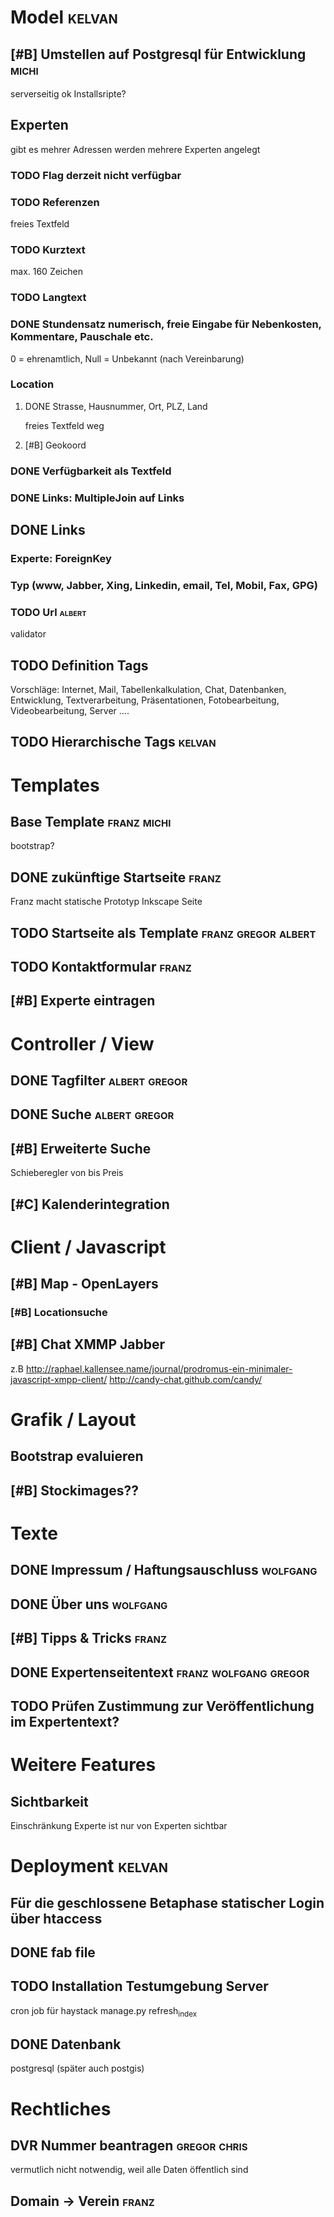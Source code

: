 * Model								     :kelvan:
** [#B] Umstellen auf Postgresql für Entwicklung 		      :michi:
   serverseitig ok
   Installsripte?
** Experten
   gibt es mehrer Adressen werden mehrere Experten angelegt
*** TODO Flag derzeit nicht verfügbar
*** TODO Referenzen
    freies Textfeld
*** TODO Kurztext
    max. 160 Zeichen 
*** TODO Langtext
*** DONE Stundensatz numerisch,  freie Eingabe für Nebenkosten, Kommentare, Pauschale etc.
    0 = ehrenamtlich, Null = Unbekannt (nach Vereinbarung)
*** Location
**** DONE Strasse, Hausnummer, Ort, PLZ, Land
     freies Textfeld weg
**** [#B] Geokoord
    
*** DONE Verfügbarkeit als Textfeld
*** DONE Links: MultipleJoin auf Links
 
** DONE Links
*** Experte: ForeignKey
*** Typ (www, Jabber, Xing, Linkedin, email, Tel, Mobil, Fax, GPG)
*** TODO Url							     :albert:
    validator

** TODO Definition Tags
   Vorschläge: Internet, Mail, Tabellenkalkulation, Chat, Datenbanken,
               Entwicklung, Textverarbeitung, Präsentationen,
               Fotobearbeitung, Videobearbeitung, Server ....

** TODO Hierarchische Tags					     :kelvan:

* Templates
** Base Template 						:franz:michi:
   bootstrap?
** DONE zukünftige Startseite 					      :franz:
   Franz macht statische Prototyp Inkscape Seite
** TODO Startseite als Template				:franz:gregor:albert:
** TODO Kontaktformular 					      :franz:
** [#B] Experte eintragen

* Controller / View
** DONE Tagfilter					      :albert:gregor:
** DONE Suche						      :albert:gregor:
** [#B] Erweiterte Suche
   Schieberegler von bis Preis 
** [#C] Kalenderintegration

* Client / Javascript
** [#B] Map - OpenLayers
*** [#B] Locationsuche 
** [#B] Chat XMMP Jabber
   z.B 
   http://raphael.kallensee.name/journal/prodromus-ein-minimaler-javascript-xmpp-client/
   http://candy-chat.github.com/candy/

* Grafik / Layout
** Bootstrap evaluieren
** [#B] Stockimages??

* Texte
** DONE Impressum / Haftungsauschluss				   :wolfgang:
** DONE Über uns						   :wolfgang:
** [#B] Tipps & Tricks 						      :franz:
** DONE Expertenseitentext			      :franz:wolfgang:gregor:
** TODO Prüfen Zustimmung zur Veröffentlichung im Expertentext?   

* Weitere Features
** Sichtbarkeit
   Einschränkung Experte ist nur von Experten sichtbar
* Deployment 							     :kelvan:
** Für die geschlossene Betaphase statischer Login über htaccess
** DONE fab file
** TODO Installation Testumgebung Server   
   cron job für haystack manage.py refresh_index
** DONE Datenbank
   postgresql (später auch postgis)
* Rechtliches
** DVR Nummer beantragen				       :gregor:chris:
   vermutlich nicht notwendig, weil alle Daten öffentlich sind
** Domain -> Verein						      :franz:
